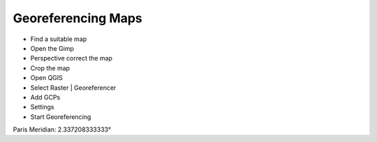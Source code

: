 Georeferencing Maps
-------------------

- Find a suitable map

- Open the Gimp
- Perspective correct the map
- Crop the map

- Open QGIS
- Select Raster | Georeferencer
- Add GCPs
- Settings
- Start Georeferencing

Paris Meridian: 2.337208333333°
